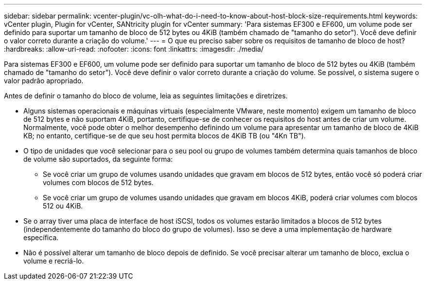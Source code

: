---
sidebar: sidebar 
permalink: vcenter-plugin/vc-olh-what-do-i-need-to-know-about-host-block-size-requirements.html 
keywords: vCenter plugin, Plugin for vCenter, SANtricity plugin for vCenter 
summary: 'Para sistemas EF300 e EF600, um volume pode ser definido para suportar um tamanho de bloco de 512 bytes ou 4KiB (também chamado de "tamanho do setor"). Você deve definir o valor correto durante a criação do volume.' 
---
= O que eu preciso saber sobre os requisitos de tamanho de bloco de host?
:hardbreaks:
:allow-uri-read: 
:nofooter: 
:icons: font
:linkattrs: 
:imagesdir: ./media/


[role="lead"]
Para sistemas EF300 e EF600, um volume pode ser definido para suportar um tamanho de bloco de 512 bytes ou 4KiB (também chamado de "tamanho do setor"). Você deve definir o valor correto durante a criação do volume. Se possível, o sistema sugere o valor padrão apropriado.

Antes de definir o tamanho do bloco de volume, leia as seguintes limitações e diretrizes.

* Alguns sistemas operacionais e máquinas virtuais (especialmente VMware, neste momento) exigem um tamanho de bloco de 512 bytes e não suportam 4KiB, portanto, certifique-se de conhecer os requisitos do host antes de criar um volume. Normalmente, você pode obter o melhor desempenho definindo um volume para apresentar um tamanho de bloco de 4KiB KB; no entanto, certifique-se de que seu host permita blocos de 4KiB TB (ou "4Kn TB").
* O tipo de unidades que você selecionar para o seu pool ou grupo de volumes também determina quais tamanhos de bloco de volume são suportados, da seguinte forma:
+
** Se você criar um grupo de volumes usando unidades que gravam em blocos de 512 bytes, então você só poderá criar volumes com blocos de 512 bytes.
** Se você criar um grupo de volumes usando unidades que gravam em blocos 4KiB, poderá criar volumes com blocos 512 ou 4KiB.


* Se o array tiver uma placa de interface de host iSCSI, todos os volumes estarão limitados a blocos de 512 bytes (independentemente do tamanho do bloco do grupo de volumes). Isso se deve a uma implementação de hardware específica.
* Não é possível alterar um tamanho de bloco depois de definido. Se você precisar alterar um tamanho de bloco, exclua o volume e recriá-lo.

